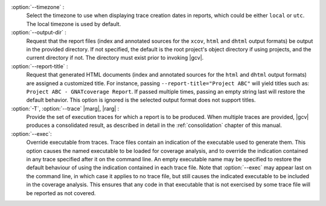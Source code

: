 :option:`--timezone` :
   Select the timezone to use when displaying trace creation dates in
   reports, which could be either ``local`` or ``utc``. The local timezone
   is used by default.

:option:`--output-dir` :
   Request that the report files (index and annotated sources for the
   ``xcov``, ``html`` and ``dhtml`` output formats) be output in the provided
   directory. If not specified, the default is the root project's object
   directory if using projects, and the current directory if not. The
   directory must exist prior to invoking |gcv|.

:option:`--report-title` :
   Request that generated HTML documents (index and annotated sources for the
   ``html`` and ``dhtml`` output formats) are assigned a customized title. For
   instance, passing ``--report-title="Project ABC"`` will yield titles such
   as: ``Project ABC - GNATcoverage Report``. If passed multiple times, passing
   an empty string last will restore the default behavior. This option is
   ignored is the selected output format does not support titles.

:option:`-T`, :option:`--trace` |marg|, |rarg| :
   Provide the set of execution traces for which a report is to be
   produced. When multiple traces are provided, |gcv| produces a consolidated
   result, as described in detail in the :ref:`consolidation` chapter of this
   manual.

:option:`--exec`:
   Override executable from traces. Trace files contain an indication of the
   executable used to generate them. This option causes the named executable
   to be loaded for coverage analysis, and to override the indication contained
   in any trace specified after it on the command line. An empty executable
   name may be specified to restore the default behaviour of using the
   indication contained in each trace file. Note that :option:`--exec` may
   appear last on the command line, in which case it applies to no trace file,
   but still causes the indicated executable to be included in the coverage
   analysis. This ensures that any code in that executable that is not exercised
   by some trace file will be reported as not covered.

